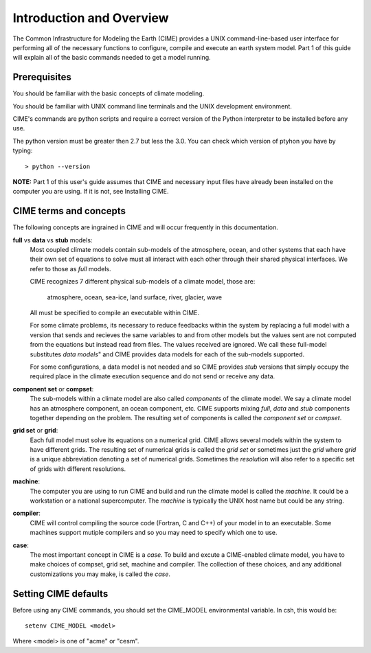 .. _introduction:


**************************
Introduction and Overview
**************************

The Common Infrastructure for Modeling the Earth (CIME) provides a UNIX command-line-based user interface for
performing all of the necessary functions to configure, compile and execute an earth system model.  Part 1 of
this guide will explain all of the basic commands needed to get a model running.  

Prerequisites
=============

You should be familiar with the basic concepts of climate modeling.

You should be familiar with UNIX command line terminals and the UNIX development environment.

CIME's commands are python scripts and require a correct version of the Python interpreter to be installed before any use.

The python version must be greater then 2.7 but less the 3.0.  You can check which version of ptyhon you have by typing:
::

   > python --version

**NOTE:**  Part 1 of this user's guide assumes that CIME and necessary input files have already been installed on 
the computer you are using.  If it is not, see Installing CIME.


CIME terms and concepts
=======================

The following concepts are ingrained in CIME and will occur frequently in this documentation.

**full** vs **data** vs **stub** models:
   Most coupled climate models contain sub-models of the atmosphere, ocean, and other systems 
   that each have their own set of equations to solve must all interact with each other through their shared physical
   interfaces.  We refer to those as *full* models.

   CIME recognizes 7 different physical sub-models of a climate model, those are:

       atmosphere, ocean, sea-ice, land surface, river, glacier, wave

   All must be specified to compile an executable within CIME.

   For some climate problems, its necessary to reduce feedbacks within the system
   by replacing a full model with a version that sends and recieves the same variables to and from other models but
   the values sent are not computed from the equations but instead read from files.  The values received are ignored.
   We call these full-model substitutes *data models*" and CIME provides data models for each of the sub-models supported.

   For some configurations, a data model is not needed and so CIME provides *stub* versions that simply occupy the
   required place in the climate execution sequence  and do not send or receive any data.

**component set** or **compset**:
   The sub-models within a climate model are also called *components* of the climate model. We
   say a climate model has an atmosphere component, an ocean component, etc.  CIME supports mixing *full*, *data* and 
   *stub* components together depending on the problem.  The resulting set of components is called the *component set* or *compset*.

**grid set** or **grid**: 
   Each full model must solve its equations on a numerical grid.  CIME allows several models within the system to have different grids.  The resulting set of numerical grids is called the *grid set* or sometimes just the
   *grid* where *grid* is a unique abbreviation denoting a set of numerical grids.  Sometimes the *resolution* will also
   refer to a specific set of grids with different resolutions.

**machine**: 
   The computer you are using to run CIME and build and run the climate model is called the *machine*.  It could be a workstation or 
   a national supercomputer.  The *machine* is typically the UNIX host name but could be any string.

**compiler**: 
   CIME will control compiling the source code (Fortran, C and C++)  of your model in to an executable.  
   Some machines support mutiple compilers and so you may need to specify which one to use.

**case**:
    The most important concept in CIME is a *case*.  To build and excute a CIME-enabled climate model, you have to 
    make choices of compset, grid set, machine and compiler.  The collection of these choices, and any additional customizations
    you may make, is called the *case*.


Setting CIME defaults
=====================

Before using any CIME commands, you should set the CIME_MODEL environmental variable. In csh, this would be:
::

   setenv CIME_MODEL <model>

Where <model> is one of "acme" or "cesm".


